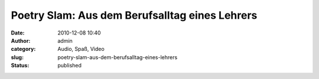 Poetry Slam: Aus dem Berufsalltag eines Lehrers
###############################################
:date: 2010-12-08 10:40
:author: admin
:category: Audio, Spaß, Video
:slug: poetry-slam-aus-dem-berufsalltag-eines-lehrers
:status: published


